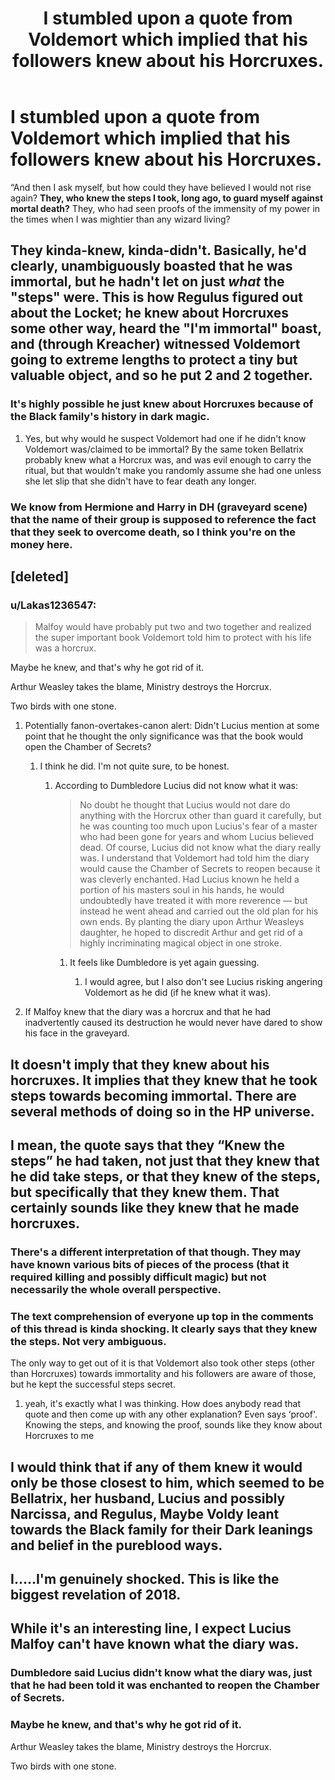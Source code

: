 #+TITLE: I stumbled upon a quote from Voldemort which implied that his followers knew about his Horcruxes.

* I stumbled upon a quote from Voldemort which implied that his followers knew about his Horcruxes.
:PROPERTIES:
:Author: Lakas1236547
:Score: 44
:DateUnix: 1528482925.0
:DateShort: 2018-Jun-08
:FlairText: Misc
:END:
“And then I ask myself, but how could they have believed I would not rise again? *They, who knew the steps I took, long ago, to guard myself against mortal death?* They, who had seen proofs of the immensity of my power in the times when I was mightier than any wizard living?


** They kinda-knew, kinda-didn't. Basically, he'd clearly, unambiguously boasted that he was immortal, but he hadn't let on just /what/ the "steps" were. This is how Regulus figured out about the Locket; he knew about Horcruxes some other way, heard the "I'm immortal" boast, and (through Kreacher) witnessed Voldemort going to extreme lengths to protect a tiny but valuable object, and so he put 2 and 2 together.
:PROPERTIES:
:Author: Achille-Talon
:Score: 82
:DateUnix: 1528484179.0
:DateShort: 2018-Jun-08
:END:

*** It's highly possible he just knew about Horcruxes because of the Black family's history in dark magic.
:PROPERTIES:
:Author: UnusualOutlet
:Score: 24
:DateUnix: 1528487998.0
:DateShort: 2018-Jun-09
:END:

**** Yes, but why would he suspect Voldemort had one if he didn't know Voldemort was/claimed to be immortal? By the same token Bellatrix probably knew what a Horcrux was, and was evil enough to carry the ritual, but that wouldn't make you randomly assume she had one unless she let slip that she didn't have to fear death any longer.
:PROPERTIES:
:Author: Achille-Talon
:Score: 23
:DateUnix: 1528488466.0
:DateShort: 2018-Jun-09
:END:


*** We know from Hermione and Harry in DH (graveyard scene) that the name of their group is supposed to reference the fact that they seek to overcome death, so I think you're on the money here.
:PROPERTIES:
:Author: MindForgedManacle
:Score: 6
:DateUnix: 1528505373.0
:DateShort: 2018-Jun-09
:END:


** [deleted]
:PROPERTIES:
:Score: 21
:DateUnix: 1528487344.0
:DateShort: 2018-Jun-09
:END:

*** u/Lakas1236547:
#+begin_quote
  Malfoy would have probably put two and two together and realized the super important book Voldemort told him to protect with his life was a horcrux.
#+end_quote

Maybe he knew, and that's why he got rid of it.

Arthur Weasley takes the blame, Ministry destroys the Horcrux.

Two birds with one stone.
:PROPERTIES:
:Author: Lakas1236547
:Score: 2
:DateUnix: 1528487651.0
:DateShort: 2018-Jun-09
:END:

**** Potentially fanon-overtakes-canon alert: Didn't Lucius mention at some point that he thought the only significance was that the book would open the Chamber of Secrets?
:PROPERTIES:
:Author: FerusGrim
:Score: 7
:DateUnix: 1528488725.0
:DateShort: 2018-Jun-09
:END:

***** I think he did. I'm not quite sure, to be honest.
:PROPERTIES:
:Author: Lakas1236547
:Score: 1
:DateUnix: 1528488778.0
:DateShort: 2018-Jun-09
:END:

****** According to Dumbledore Lucius did not know what it was:

#+begin_quote
  No doubt he thought that Lucius would not dare do anything with the Horcrux other than guard it carefully, but he was counting too much upon Lucius's fear of a master who had been gone for years and whom Lucius believed dead. Of course, Lucius did not know what the diary really was. I understand that Voldemort had told him the diary would cause the Chamber of Secrets to reopen because it was cleverly enchanted. Had Lucius known he held a portion of his masters soul in his hands, he would undoubtedly have treated it with more reverence --- but instead he went ahead and carried out the old plan for his own ends. By planting the diary upon Arthur Weasleys daughter, he hoped to discredit Arthur and get rid of a highly incriminating magical object in one stroke.
#+end_quote
:PROPERTIES:
:Author: elizabnthe
:Score: 10
:DateUnix: 1528493403.0
:DateShort: 2018-Jun-09
:END:

******* It feels like Dumbledore is yet again guessing.
:PROPERTIES:
:Author: Lakas1236547
:Score: 1
:DateUnix: 1528493872.0
:DateShort: 2018-Jun-09
:END:

******** I would agree, but I also don't see Lucius risking angering Voldemort as he did (if he knew what it was).
:PROPERTIES:
:Author: elizabnthe
:Score: 6
:DateUnix: 1528493998.0
:DateShort: 2018-Jun-09
:END:


**** If Malfoy knew that the diary was a horcrux and that he had inadvertently caused its destruction he would never have dared to show his face in the graveyard.
:PROPERTIES:
:Author: Pride-Prejudice-Cake
:Score: 2
:DateUnix: 1528558139.0
:DateShort: 2018-Jun-09
:END:


** It doesn't imply that they knew about his horcruxes. It implies that they knew that he took steps towards becoming immortal. There are several methods of doing so in the HP universe.
:PROPERTIES:
:Author: UrTwiN
:Score: 7
:DateUnix: 1528512280.0
:DateShort: 2018-Jun-09
:END:


** I mean, the quote says that they “Knew the steps” he had taken, not just that they knew that he did take steps, or that they knew of the steps, but specifically that they knew them. That certainly sounds like they knew that he made horcruxes.
:PROPERTIES:
:Author: Kingsonne
:Score: 8
:DateUnix: 1528515725.0
:DateShort: 2018-Jun-09
:END:

*** There's a different interpretation of that though. They may have known various bits of pieces of the process (that it required killing and possibly difficult magic) but not necessarily the whole overall perspective.
:PROPERTIES:
:Author: elizabnthe
:Score: 7
:DateUnix: 1528525360.0
:DateShort: 2018-Jun-09
:END:


*** The text comprehension of everyone up top in the comments of this thread is kinda shocking. It clearly says that they knew the steps. Not very ambiguous.

The only way to get out of it is that Voldemort also took other steps (other than Horcruxes) towards immortality and his followers are aware of those, but he kept the successful steps secret.
:PROPERTIES:
:Author: Deathcrow
:Score: 5
:DateUnix: 1528541298.0
:DateShort: 2018-Jun-09
:END:

**** yeah, it's exactly what I was thinking. How does anybody read that quote and then come up with any other explanation? Even says ‘proof'. Knowing the steps, and knowing the proof, sounds like they know about Horcruxes to me
:PROPERTIES:
:Author: AHighValueTarget
:Score: 1
:DateUnix: 1537247521.0
:DateShort: 2018-Sep-18
:END:


** I would think that if any of them knew it would only be those closest to him, which seemed to be Bellatrix, her husband, Lucius and possibly Narcissa, and Regulus, Maybe Voldy leant towards the Black family for their Dark leanings and belief in the pureblood ways.
:PROPERTIES:
:Author: Pottermum
:Score: 5
:DateUnix: 1528520217.0
:DateShort: 2018-Jun-09
:END:


** I.....I'm genuinely shocked. This is like the biggest revelation of 2018.
:PROPERTIES:
:Author: CloakedDarkness
:Score: 4
:DateUnix: 1528484101.0
:DateShort: 2018-Jun-08
:END:


** While it's an interesting line, I expect Lucius Malfoy can't have known what the diary was.
:PROPERTIES:
:Author: Incubix
:Score: 1
:DateUnix: 1528487365.0
:DateShort: 2018-Jun-09
:END:

*** Dumbledore said Lucius didn't know what the diary was, just that he had been told it was enchanted to reopen the Chamber of Secrets.
:PROPERTIES:
:Author: MindForgedManacle
:Score: 2
:DateUnix: 1528493761.0
:DateShort: 2018-Jun-09
:END:


*** Maybe he knew, and that's why he got rid of it.

Arthur Weasley takes the blame, Ministry destroys the Horcrux.

Two birds with one stone.
:PROPERTIES:
:Author: Lakas1236547
:Score: 1
:DateUnix: 1528487640.0
:DateShort: 2018-Jun-09
:END:
